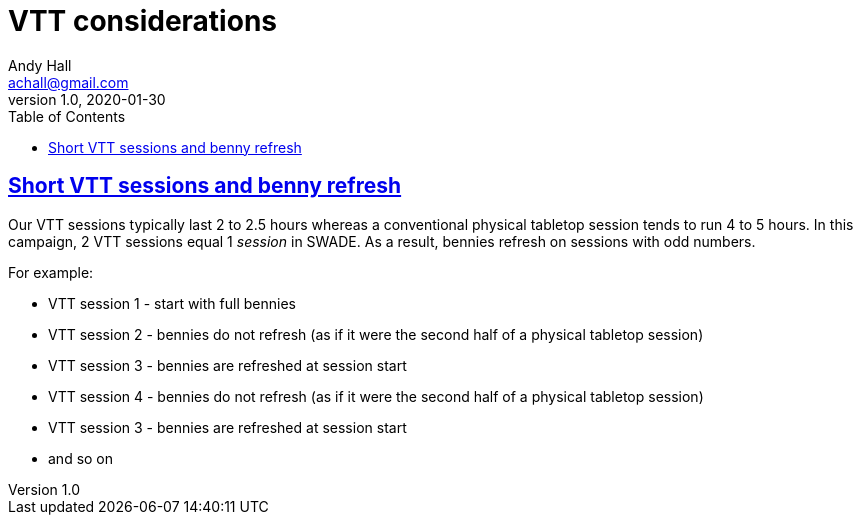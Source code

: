 = VTT considerations
Andy Hall <achall@gmail.com>
v1.0, 2020-01-30
:toc: left
:experimental:
:sectlinks:
:sectanchors:

== Short VTT sessions and benny refresh
Our VTT sessions typically last 2 to 2.5 hours whereas a conventional physical tabletop session tends to run 4 to 5 hours.
In this campaign, 2 VTT sessions equal 1 _session_ in SWADE. As a result, bennies refresh on sessions with odd numbers.

For example:

* VTT session 1 - start with full bennies
* VTT session 2 - bennies do not refresh (as if it were the second half of a physical tabletop session)
* VTT session 3 - bennies are refreshed at session start
* VTT session 4 - bennies do not refresh (as if it were the second half of a physical tabletop session)
* VTT session 3 - bennies are refreshed at session start
* and so on
